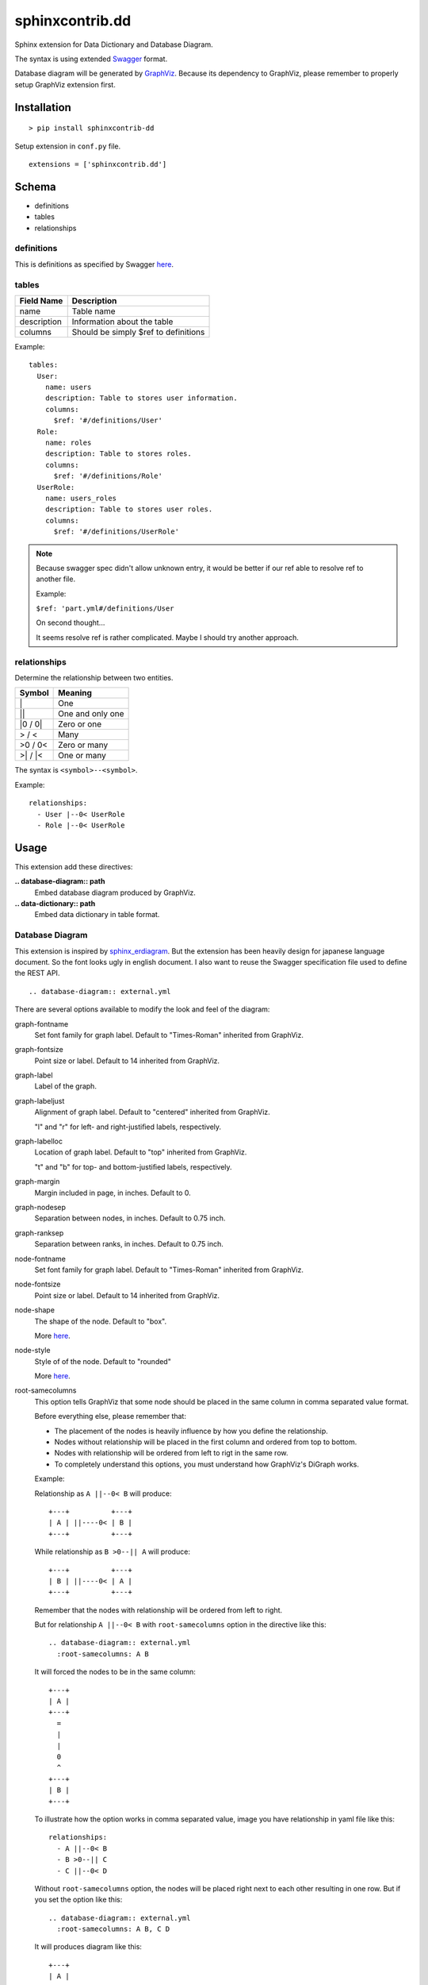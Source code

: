 ################
sphinxcontrib.dd
################

Sphinx extension for Data Dictionary and Database Diagram.

The syntax is using extended `Swagger <http://swagger.io/specification>`__
format.

Database diagram will be generated by `GraphViz <http://www.graphviz.org/>`__.
Because its dependency to GraphViz,
please remember to properly setup GraphViz extension first.


Installation
============

::

  > pip install sphinxcontrib-dd

Setup extension in ``conf.py`` file.

::

  extensions = ['sphinxcontrib.dd']


Schema
======

- definitions
- tables
- relationships


definitions
-----------

This is definitions as specified by Swagger
`here <http://swagger.io/specification/#definitionsObject>`__.


tables
------

===========  ====================================
Field Name   Description
===========  ====================================
name         Table name
description  Information about the table
columns      Should be simply $ref to definitions
===========  ====================================

Example:

::

  tables:
    User:
      name: users
      description: Table to stores user information.
      columns:
        $ref: '#/definitions/User'
    Role:
      name: roles
      description: Table to stores roles.
      columns:
        $ref: '#/definitions/Role'
    UserRole:
      name: users_roles
      description: Table to stores user roles.
      columns:
        $ref: '#/definitions/UserRole'


.. note::

  Because swagger spec didn't allow unknown entry,
  it would be better if our ref able to resolve ref to another file.

  Example:

  ``$ref: 'part.yml#/definitions/User``

  On second thought...

  It seems resolve ref is rather complicated.
  Maybe I should try another approach.


relationships
-------------

Determine the relationship between two entities.

=========  ===============================================
Symbol     Meaning
=========  ===============================================
\|         One
\|\|       One and only one
\|0 / 0\|  Zero or one
> / <      Many
>0 / 0<    Zero or many
>\| / \|<  One or many
=========  ===============================================

The syntax is ``<symbol>--<symbol>``.

Example:

::

  relationships:
    - User |--0< UserRole
    - Role |--0< UserRole


Usage
=====

This extension add these directives:

**.. database-diagram:: path**
  Embed database diagram produced by GraphViz.

**.. data-dictionary:: path**
  Embed data dictionary in table format.


Database Diagram
----------------

This extension is inspired by
`sphinx_erdiagram <https://pypi.python.org/pypi/sphinx_erdiagram>`__.
But the extension has been heavily design for japanese language document.
So the font looks ugly in english document.
I also want to reuse the Swagger specification file used to define the REST
API.

::

  .. database-diagram:: external.yml

There are several options available to modify the look and feel of the diagram:

graph-fontname
  Set font family for graph label.
  Default to "Times-Roman" inherited from GraphViz.

graph-fontsize
  Point size or label.
  Default to 14 inherited from GraphViz.

graph-label
  Label of the graph.

graph-labeljust
  Alignment of graph label.
  Default to "centered" inherited from GraphViz.

  "l" and "r" for left- and right-justiﬁed labels, respectively.

graph-labelloc
  Location of graph label.
  Default to "top" inherited from GraphViz.

  "t" and "b" for top- and bottom-justiﬁed labels, respectively.

graph-margin
  Margin included in page, in inches.
  Default to 0.

graph-nodesep
  Separation between nodes, in inches.
  Default to 0.75 inch.

graph-ranksep
  Separation between ranks, in inches.
  Default to 0.75 inch.

node-fontname
  Set font family for graph label.
  Default to "Times-Roman" inherited from GraphViz.

node-fontsize
  Point size or label.
  Default to 14 inherited from GraphViz.

node-shape
  The shape of the node.
  Default to "box".

  More `here <http://www.graphviz.org/doc/info/shapes.html>`__.

node-style
  Style of of the node.
  Default to "rounded"

  More `here <http://www.graphviz.org/doc/info/shapes.html#d:style>`__.

root-samecolumns
  This option tells GraphViz that some node should be placed in the same
  column in comma separated value format.

  Before everything else, please remember that:

  - The placement of the nodes is heavily influence by how you define the
    relationship.
  - Nodes without relationship will be placed in the first column and ordered
    from top to bottom.
  - Nodes with relationship will be ordered from left to rigt in the same row.
  - To completely understand this options,
    you must understand how GraphViz's DiGraph works.

  Example:

  Relationship as ``A ||--0< B`` will produce:

  ::

    +---+          +---+
    | A | ||----0< | B |
    +---+          +---+

  While relationship as ``B >0--|| A`` will produce:

  ::

    +---+          +---+
    | B | ||----0< | A |
    +---+          +---+

  Remember that the nodes with relationship will be ordered from left to right.

  But for relationship ``A ||--0< B`` with ``root-samecolumns`` option in the
  directive like this:

  ::

    .. database-diagram:: external.yml
      :root-samecolumns: A B

  It will forced the nodes to be in the same column:

  ::

    +---+
    | A |
    +---+
      =
      |
      |
      0
      ^
    +---+
    | B |
    +---+

  To illustrate how the option works in comma separated value,
  image you have relationship in yaml file like this:

  ::

    relationships:
      - A ||--0< B
      - B >0--|| C
      - C ||--0< D

  Without ``root-samecolumns`` option,
  the nodes will be placed right next to each other resulting in one row.
  But if you set the option like this:

  ::

    .. database-diagram:: external.yml
      :root-samecolumns: A B, C D

  It will produces diagram like this:

  ::

    +---+
    | A |
    +---+
      =
      |
      |
      0
      ^
    +---+          +---+
    | B | >0----|| | C |
    +---+          +---+
                     =
                     |
                     |
                     0
                     ^
                   +---+
                   | D |
                   +---+

  Let's see how this works.

  First remember that this option is in comma separated value format as stated
  in the very beginning.
  This means that the option will produce to values: ``A B`` and ``C D``.

  These two values force A and B to be in the same column
  and C and D to be in the same column too.
  But because we didn't specify B and C to be in the same column,
  C nodes is placed in the right of the B node.

If you understand dot language you may now realized that ``graph-*`` and
``node-*`` options is just a shameless rip-off from GrahpViz.
That's completely correct.
I'm too lazy to define my own options and conversions.
Beside I strongly believe that we should not reinvent the wheel,
unless absolutely necessary.
I even too lazy to define all the attributes asides from the one I need.
So please let me know if you need a currently unavailable attributes.
Or simply ask a pull request.
But please remember that some attributes may unavailable for modification.

Complete options is available `here <http://www.graphviz.org/content/attrs>`__.
But you may find the pdf version is easier to read,
though this html version is more comprehensive.

If you prefer the pdf version you can download it
`here <http://www.graphviz.org/pdf/dotguide.pdf>`__.
The options for node is available in appendixes A, edge in appendixes B and
graph in appendixes C.

The options can also be set as config specified in ``conf.py`` by prefixing it
with ``database_diagram_`` and change the ``-`` into ``_`` character.
The value in ``conf.py`` is applied to all directives but will be override by
options in the directive.

Please note that these options is not applicable as config:

- root-samecolumns

.. note::

  To change the image format you should directly change GraphViz options.

  ``graphviz_output_format = 'svg'``

  I want to change this to ``database_diagram_output_format`` but for now I
  just didn't know how to do that.
  If you knows how to do that,
  please let me know or add a pull request.


Data Dictionary
---------------

Generate data dictionary table:

::

  .. data-dictionary:: external.yml


TODO
====

1. Change entity name in data dictionary into h+1 depending on the context.
2. Resolve $ref to another file.
3. Change output format from ``graphviz_output_format = 'svg'`` to
  ``database_diagram_output_format = 'svg'``

